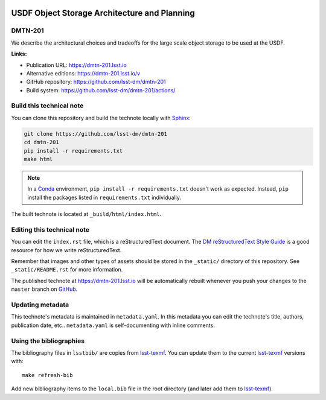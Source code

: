.. image:: https://img.shields.io/badge/dmtn--201-lsst.io-brightgreen.svg
   :target: https://dmtn-201.lsst.io
.. image:: https://github.com/lsst-dm/dmtn-201/workflows/CI/badge.svg
   :target: https://github.com/lsst-dm/dmtn-201/actions/
..
  Uncomment this section and modify the DOI strings to include a Zenodo DOI badge in the README
  .. image:: https://zenodo.org/badge/doi/10.5281/zenodo.#####.svg
     :target: http://dx.doi.org/10.5281/zenodo.#####

#############################################
USDF Object Storage Architecture and Planning
#############################################

DMTN-201
========

We describe the architectural choices and tradeoffs for the large scale object storage to be used at the USDF.

**Links:**

- Publication URL: https://dmtn-201.lsst.io
- Alternative editions: https://dmtn-201.lsst.io/v
- GitHub repository: https://github.com/lsst-dm/dmtn-201
- Build system: https://github.com/lsst-dm/dmtn-201/actions/


Build this technical note
=========================

You can clone this repository and build the technote locally with `Sphinx`_:

.. code-block:: bash

   git clone https://github.com/lsst-dm/dmtn-201
   cd dmtn-201
   pip install -r requirements.txt
   make html

.. note::

   In a Conda_ environment, ``pip install -r requirements.txt`` doesn't work as expected.
   Instead, ``pip`` install the packages listed in ``requirements.txt`` individually.

The built technote is located at ``_build/html/index.html``.

Editing this technical note
===========================

You can edit the ``index.rst`` file, which is a reStructuredText document.
The `DM reStructuredText Style Guide`_ is a good resource for how we write reStructuredText.

Remember that images and other types of assets should be stored in the ``_static/`` directory of this repository.
See ``_static/README.rst`` for more information.

The published technote at https://dmtn-201.lsst.io will be automatically rebuilt whenever you push your changes to the ``master`` branch on `GitHub <https://github.com/lsst-dm/dmtn-201>`_.

Updating metadata
=================

This technote's metadata is maintained in ``metadata.yaml``.
In this metadata you can edit the technote's title, authors, publication date, etc..
``metadata.yaml`` is self-documenting with inline comments.

Using the bibliographies
========================

The bibliography files in ``lsstbib/`` are copies from `lsst-texmf`_.
You can update them to the current `lsst-texmf`_ versions with::

   make refresh-bib

Add new bibliography items to the ``local.bib`` file in the root directory (and later add them to `lsst-texmf`_).

.. _Sphinx: http://sphinx-doc.org
.. _DM reStructuredText Style Guide: https://developer.lsst.io/restructuredtext/style.html
.. _this repo: ./index.rst
.. _Conda: http://conda.pydata.org/docs/
.. _lsst-texmf: https://lsst-texmf.lsst.io
